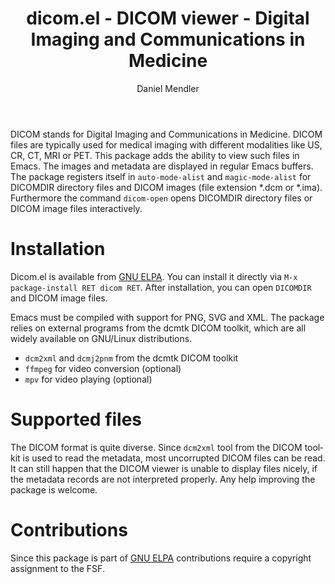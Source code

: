 #+title: dicom.el - DICOM viewer - Digital Imaging and Communications in Medicine
#+author: Daniel Mendler
#+language: en
#+export_file_name: dicom.texi
#+texinfo_dir_category: Emacs misc features
#+texinfo_dir_title: DICOM viewer: (dicom).
#+texinfo_dir_desc: Digital Imaging and Communications in Medicine.

#+html: <a href="https://www.gnu.org/software/emacs/"><img alt="GNU Emacs" src="https://github.com/minad/corfu/blob/screenshots/emacs.svg?raw=true"/></a>
#+html: <a href="https://elpa.gnu.org/packages/dicom.html"><img alt="GNU ELPA" src="https://elpa.gnu.org/packages/dicom.svg"/></a>
#+html: <a href="https://elpa.gnu.org/devel/dicom.html"><img alt="GNU-devel ELPA" src="https://elpa.gnu.org/devel/dicom.svg"/></a>
#+html: <a href="https://melpa.org/#/dicom"><img alt="MELPA" src="https://melpa.org/packages/dicom-badge.svg"/></a>
#+html: <a href="https://stable.melpa.org/#/dicom"><img alt="MELPA Stable" src="https://stable.melpa.org/packages/dicom-badge.svg"/></a>

DICOM stands for Digital Imaging and Communications in Medicine. DICOM files are
typically used for medical imaging with different modalities like US, CR, CT,
MRI or PET. This package adds the ability to view such files in Emacs. The
images and metadata are displayed in regular Emacs buffers. The package
registers itself in ~auto-mode-alist~ and ~magic-mode-alist~ for DICOMDIR directory
files and DICOM images (file extension *.dcm or *.ima). Furthermore the command
~dicom-open~ opens DICOMDIR directory files or DICOM image files interactively.

#+html: <img src="https://github.com/minad/dicom/blob/screenshots/screenshot.png?raw=true">

* Installation

Dicom.el is available from [[https://elpa.gnu.org/packages/dicom.html][GNU ELPA]]. You can install it directly via ~M-x package-install RET dicom RET~.
After installation, you can open ~DICOMDIR~ and DICOM image files.

Emacs must be compiled with support for PNG, SVG and XML. The package relies on
external programs from the dcmtk DICOM toolkit, which are all widely available
on GNU/Linux distributions.

- ~dcm2xml~ and ~dcmj2pnm~ from the dcmtk DICOM toolkit
- ~ffmpeg~ for video conversion (optional)
- ~mpv~ for video playing (optional)

* Supported files

The DICOM format is quite diverse. Since ~dcm2xml~ tool from the DICOM toolkit is
used to read the metadata, most uncorrupted DICOM files can be read. It can
still happen that the DICOM viewer is unable to display files nicely, if the
metadata records are not interpreted properly. Any help improving the package is
welcome.

* Contributions

Since this package is part of [[https://elpa.gnu.org/packages/dicom.html][GNU ELPA]] contributions require a copyright
assignment to the FSF.
